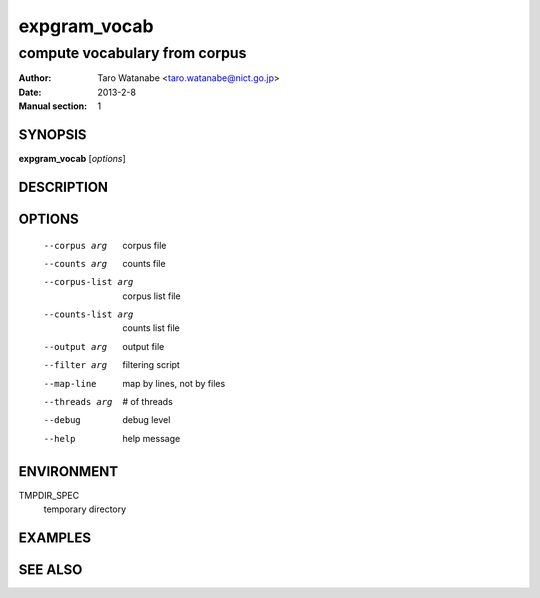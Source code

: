 =============
expgram_vocab
=============

------------------------------
compute vocabulary from corpus
------------------------------

:Author: Taro Watanabe <taro.watanabe@nict.go.jp>
:Date:   2013-2-8
:Manual section: 1

SYNOPSIS
--------

**expgram_vocab** [*options*]

DESCRIPTION
-----------



OPTIONS
-------

  --corpus arg          corpus file
  --counts arg          counts file
  --corpus-list arg     corpus list file
  --counts-list arg     counts list file
  --output arg          output file
  --filter arg          filtering script
  --map-line            map by lines, not by files
  --threads arg         # of threads
  --debug               debug level
  --help                help message


ENVIRONMENT
-----------

TMPDIR_SPEC
  temporary directory

EXAMPLES
--------



SEE ALSO
--------
